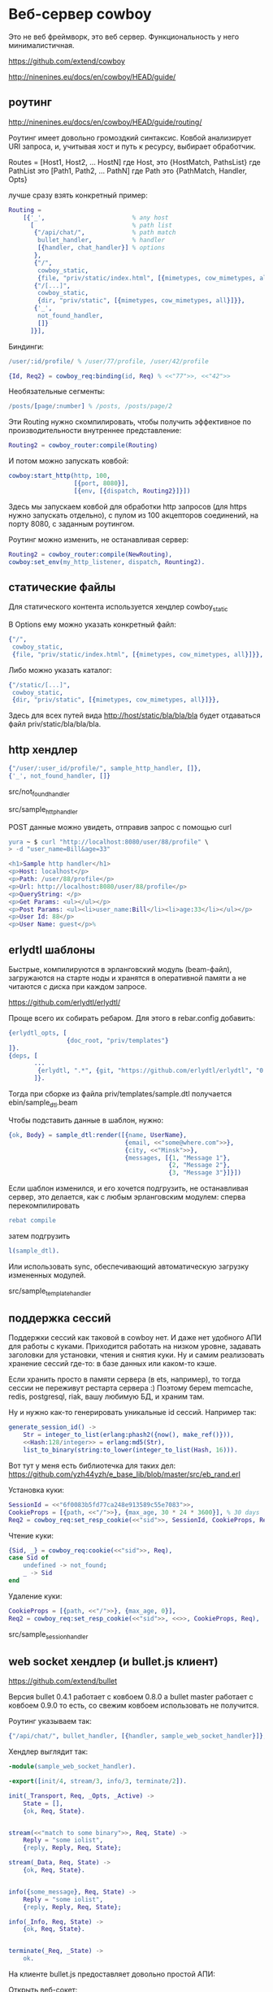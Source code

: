 * Веб-сервер cowboy

Это не веб фреймворк, это веб сервер. Функциональность у него минималистичная.

https://github.com/extend/cowboy

http://ninenines.eu/docs/en/cowboy/HEAD/guide/


** роутинг

http://ninenines.eu/docs/en/cowboy/HEAD/guide/routing/

Роутинг имеет довольно громоздкий синтаксис.
Ковбой анализирует URI запроса, и, учитывая хост и путь к ресурсу,
выбирает обработчик.

Routes = [Host1, Host2, ... HostN]
где Host, это
{HostMatch, PathsList}
где PathList это
[Path1, Path2, ... PathN]
где Path это
{PathMatch, Handler, Opts}

лучше сразу взять конкретный пример:

#+BEGIN_SRC Erlang
    Routing =
        [{'_',                        % any host
          [                           % path list
           {"/api/chat/",             % path match
            bullet_handler,           % handler
            [{handler, chat_handler}] % options
           },
           {"/",
            cowboy_static,
            {file, "priv/static/index.html", [{mimetypes, cow_mimetypes, all}]}},
           {"/[...]",
            cowboy_static,
            {dir, "priv/static", [{mimetypes, cow_mimetypes, all}]}},
           {'_',
            not_found_handler,
            []}
          ]}],
#+END_SRC

Биндинги:
#+BEGIN_SRC Erlang
/user/:id/profile/ % /user/77/profile, /user/42/profile

{Id, Req2} = cowboy_req:binding(id, Req) % <<"77">>, <<"42">>
#+END_SRC

Необязательные сегменты:
#+BEGIN_SRC Erlang
/posts/[page/:number] % /posts, /posts/page/2
#+END_SRC

Эти Routing нужно скомпилировать, чтобы получить эффективное по
производительности внутреннее представление:
#+BEGIN_SRC Erlang
Routing2 = cowboy_router:compile(Routing)
#+END_SRC

И потом можно запускать ковбой:
#+BEGIN_SRC Erlang
cowboy:start_http(http, 100,
                  [{port, 8080}],
                  [{env, [{dispatch, Routing2}]}])
#+END_SRC

Здесь мы запускаем ковбой для обработки http запросов (для https нужно запускать отдельно),
с пулом из 100 акцепторов соединений, на порту 8080, с заданным роутингом.

Роутинг можно изменить, не останавливая сервер:
#+BEGIN_SRC Erlang
Routing2 = cowboy_router:compile(NewRouting),
cowboy:set_env(my_http_listener, dispatch, Rounting2).
#+END_SRC


** статические файлы

Для статического контента используется хендлер cowboy_static

В Options ему можно указать конкретный файл:
#+BEGIN_SRC Erlang
{"/",
 cowboy_static,
 {file, "priv/static/index.html", [{mimetypes, cow_mimetypes, all}]}},
#+END_SRC

Либо можно указать каталог:
#+BEGIN_SRC Erlang
{"/static/[...]",
 cowboy_static,
 {dir, "priv/static", [{mimetypes, cow_mimetypes, all}]}},
#+END_SRC
Здесь для всех путей вида http://host/static/bla/bla/bla
будет отдаваться файл priv/static/bla/bla/bla.


** http хендлер

#+BEGIN_SRC Erlang
{"/user/:user_id/profile/", sample_http_handler, []},
{'_', not_found_handler, []}
#+END_SRC

src/not_found_handler

src/sample_http_handler

POST данные можно увидеть, отправив запрос с помощью curl
#+BEGIN_SRC Erlang
yura ~ $ curl "http://localhost:8080/user/88/profile" \
> -d "user_name=Bill&age=33"

<h1>Sample http handler</h1>
<p>Host: localhost</p>
<p>Path: /user/88/profile</p>
<p>Url: http://localhost:8080/user/88/profile</p>
<p>QueryString: </p>
<p>Get Params: <ul></ul></p>
<p>Post Params: <ul><li>user_name:Bill</li><li>age:33</li></ul></p>
<p>User Id: 88</p>
<p>User Name: guest</p>%
#+END_SRC


** erlydtl шаблоны

Быстрые, компилируются в эрланговский модуль (beam-файл),
загружаются на старте ноды и хранятся в оперативной памяти а не читаются с диска
при каждом запросе.

https://github.com/erlydtl/erlydtl/

Проще всего их собирать ребаром. Для этого в rebar.config добавить:
#+BEGIN_SRC Erlang
{erlydtl_opts, [
                {doc_root, "priv/templates"}
]}.
{deps, [
       ...
        {erlydtl, ".*", {git, "https://github.com/erlydtl/erlydtl", "0.9.4"}}
       ]}.
#+END_SRC

Тогда при сборке из файла priv/templates/sample.dtl получается ebin/sample_dtl.beam

Чтобы подставить данные в шаблон, нужно:
#+BEGIN_SRC Erlang
{ok, Body} = sample_dtl:render([{name, UserName},
                                {email, <<"some@where.com">>},
                                {city, <<"Minsk">>},
                                {messages, [{1, "Message 1"},
                                            {2, "Message 2"},
                                            {3, "Message 3"}]}])
#+END_SRC

Если шаблон изменился, и его хочется подгрузить, не останавливая сервер,
это делается, как с любым эрланговским модулем: сперва перекомпилировать
#+BEGIN_SRC Erlang
rebat compile
#+END_SRC
затем подгрузить
#+BEGIN_SRC Erlang
l(sample_dtl).
#+END_SRC

Или использовать sync, обеспечивающий автоматическую загрузку измененных модулей.

src/sample_template_handler


** поддержка сессий

Поддержки сессий как таковой в cowboy нет. И даже нет удобного АПИ для работы
с куками. Приходится работать на низком уровне, задавать заголовки для
установки, чтения и снятия куки. Ну и самим реализовать хранение сессий где-то:
в базе данных или каком-то кэше.

Если хранить просто в памяти сервера (в ets, например), то тогда сессии не переживут
рестарта сервера :) Поэтому берем memcache, redis, postgresql, riak, вашу любимую БД,
и храним там.

Ну и нужно как-то генерировать уникальные id сессий. Например так:
#+BEGIN_SRC Erlang
generate_session_id() ->
    Str = integer_to_list(erlang:phash2({now(), make_ref()})),
    <<Hash:128/integer>> = erlang:md5(Str),
    list_to_binary(string:to_lower(integer_to_list(Hash, 16))).
#+END_SRC

Вот тут у меня есть библиотечка для таких дел:
https://github.com/yzh44yzh/e_base_lib/blob/master/src/eb_rand.erl

Установка куки:
#+BEGIN_SRC Erlang
SessionId = <<"6f0083b5fd77ca248e913589c55e7083">>,
CookieProps = [{path, <<"/">>}, {max_age, 30 * 24 * 3600}], % 30 days
Req2 = cowboy_req:set_resp_cookie(<<"sid">>, SessionId, CookieProps, Req),
#+END_SRC

Чтение куки:
#+BEGIN_SRC Erlang
{Sid, _} = cowboy_req:cookie(<<"sid">>, Req),
case Sid of
    undefined -> not_found;
    _ -> Sid
end
#+END_SRC

Удаление куки:
#+BEGIN_SRC Erlang
CookieProps = [{path, <<"/">>}, {max_age, 0}],
Req2 = cowboy_req:set_resp_cookie(<<"sid">>, <<>>, CookieProps, Req),
#+END_SRC

src/sample_session_handler


** web socket хендлер (и bullet.js клиент)

https://github.com/extend/bullet

Версия bullet 0.4.1 работает с ковбоем 0.8.0
а bullet master работает с ковбоем 0.9.0
то есть, со свежим ковбоем использовать не получится.

Роутинг указываем так:
#+BEGIN_SRC Erlang
{"/api/chat/", bullet_handler, [{handler, sample_web_socket_handler}]},
#+END_SRC

Хендлер выглядит так:
#+BEGIN_SRC Erlang
-module(sample_web_socket_handler).

-export([init/4, stream/3, info/3, terminate/2]).

init(_Transport, Req, _Opts, _Active) ->
    State = [],
	{ok, Req, State}.


stream(<<"match to some binary">>, Req, State) ->
    Reply = "some iolist",
	{reply, Reply, Req, State};

stream(_Data, Req, State) ->
	{ok, Req, State}.


info({some_message}, Req, State) ->
    Reply = "some iolist",
	{reply, Reply, Req, State};

info(_Info, Req, State) ->
	{ok, Req, State}.


terminate(_Req, _State) ->
	ok.
#+END_SRC

На клиенте bullet.js предоставляет довольно простой АПИ:

Открыть веб-сокет:
#+BEGIN_SRC Erlang
chat = $.bullet("ws://localhost:8080/api/chat", {});
#+END_SRC

Добавить обработчики событий:
#+BEGIN_SRC Erlang
chat.onopen = function(){
    console.log("connected to server");
};

chat.onclose = chat.onDisconnect = function(){
    console.log("disconnected from server");
};

chat.onmessage = function(event){
    console.log("got json data from server", event.data);
}
#+END_SRC

Посылать данные на сервер:
#+BEGIN_SRC Erlang
chat.send("my json data");
#+END_SRC

Ну и закрыть соединение:
#+BEGIN_SRC Erlang
chat.close();
#+END_SRC

Остается только реализовать свою логику :)
